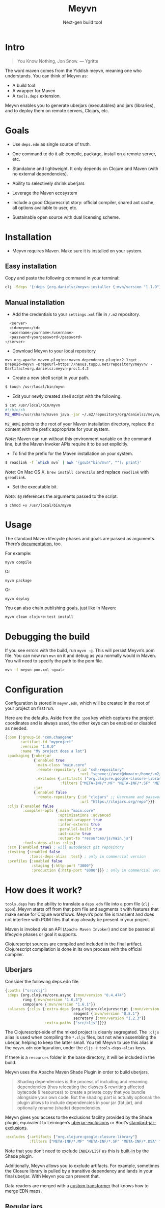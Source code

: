 #+title: Meyvn
#+SUBTITLE: Next-gen build tool
#+OPTIONS: toc:1 num:nil
#+HTML_HEAD: <link rel="stylesheet" href="css/et-book.css" type="text/css" media="screen" />
#+HTML_HEAD: <link href="https://fonts.googleapis.com/css?family=Source+Sans+Pro:300,300i,400,600&display=swap" rel="stylesheet">
#+HTML_HEAD: <link rel="stylesheet" href="css/main.css" type="text/css" media="screen" />
#+HTML_HEAD: <link rel="stylesheet" href="css/post.css" type="text/css" media="screen" />
#+HTML_HEAD:  <script type="text/javascript" src="js/navigation.js"></script>

* Intro 

#+BEGIN_QUOTE
You Know Nothing, Jon Snow. — Ygritte
#+END_QUOTE

The word maven comes from the Yiddish meyvn, meaning one who understands. You can think of Meyvn as: 

- A build tool
- A wrapper for Maven
- A ~tools.deps~ extension.

Meyvn enables you to generate uberjars (executables) and jars (libraries), and to deploy them on remote servers, Clojars, etc.

* Goals

- Use ~deps.edn~ as single source of truth. 

- One command to do it all: compile, package, install on a remote server, etc.

- Standalone and lightweight. It only depends on Clojure and Maven (with no external dependencies).

- Ability to selectively shrink uberjars

- Leverage the Maven ecosystem

- Include a good Clojurescript story: official compiler, shared aot cache, all options available to user, etc.

- Sustainable open source with dual licensing scheme.

* Installation
- Meyvn requires Maven. Make sure it is installed on your system.

** Easy installation

Copy and paste the following command in your terminal:

#+begin_src sh
clj -Sdeps '{:deps {org.danielsz/meyvn-installer {:mvn/version "1.1.9"}}}' -m meyvn-installer.core
#+end_src

** Manual installation

- Add the credentials to your ~settings.xml~ file in ~/.m2~ repository.
#+begin_src sh
      <server>
      <id>meyvn</id>
      <username>yourname</username>
      <password>yourpassword</password>
    </server>
#+end_src

- Download Meyvn to your local repository

#+begin_src shell
mvn org.apache.maven.plugins:maven-dependency-plugin:2.1:get -DrepoId=meyvn -DrepoUrl=https://nexus.tuppu.net/repository/meyvn/ -Dartifact=org.danielsz:meyvn-pro:1.4.2
#+end_src

- Create a new shell script in your path.

#+BEGIN_SRC sh
$ touch /usr/local/bin/myvn
#+END_SRC

- Edit your newly created shell script with the following.

#+BEGIN_SRC sh
$ cat /usr/local/bin/myvn
#!/bin/sh
M2_HOME=/usr/share/maven java -jar ~/.m2/repository/org/danielsz/meyvn/1.3.4/meyvn-1.3.4.jar "$@"
#+END_SRC

~M2_HOME~ points to the root of your Maven installation directory, replace the content with the prefix appropriate for your system.

/Note:/ Maven can run without this environment variable on the command line, but the Maven Invoker APIs require it to be set explicitly.

- To find the prefix for the Maven installation on your system.

#+BEGIN_SRC sh
$ readlink -f `which mvn` | awk '{gsub("bin/mvn", ""); print}'
#+END_SRC

/Note:/ On Mac OS X, ~brew install coreutils~ and replace ~readlink~ with ~greadlink~.

- Set the executable bit.

/Note:/ ~$@~ references the arguments passed to the script.
#+BEGIN_SRC 
$ chmod +x /usr/local/bin/myvn
#+END_SRC

* Usage

The standard Maven lifecycle phases and goals are passed as arguments. There’s [[https://maven.apache.org/guides/][documentation]], too. 

For example: 

#+BEGIN_SRC 
myvn compile 
#+END_SRC 

Or 

#+BEGIN_SRC 
myvn package
#+END_SRC 

Or 

#+BEGIN_SRC 
myvn deploy
#+END_SRC 

You can also chain publishing goals, just like in Maven:

#+BEGIN_SRC sh
myvn clean clojure:test install
#+END_SRC

* Debugging the build

If you see errors with the build, run ~myvn -g~. This will persist Meyvn’s pom file. You can now run ~mvn~ on it and debug as you normally would in Maven. You will need to specify the path to the pom file.

#+BEGIN_SRC sh
mvn -f meyvn-pom.xml <goal>
#+END_SRC

* Configuration

Configuration is stored in ~meyvn.edn~, which will be created in the root of your project on first run. 

Here are the defaults. Aside from the ~:pom~ key which captures the project coordinates and is always used, the other keys can be enabled or disabled as needed. 

#+BEGIN_SRC clojure
{:pom {:group-id "com.changeme"
       :artifact-id "myproject"
       :version "1.0.0"
       :name "My project does a lot"}
 :packaging {:uberjar 
             {:enabled true
              :main-class "main.core"
              :remote-repository {:id "ssh-repository"
                                  :url "scpexe://user@domain:/home/.m2/repository"}
              :excludes {:artifacts ["org.clojure:google-closure-library"]
                         :filters ["META-INF/*.MF" "META-INF/*.SF" "META-INF/*.DSA" "META-INF/*.RSA"]}}             
             :jar
             {:enabled false
              :remote-repository {:id "clojars" ;; Username and password lives in ~/.m2/settings.xml
                                  :url "https://clojars.org/repo"}}}
 :cljs {:enabled false
        :compiler-opts {:main "main.core"
                        :optimizations :advanced
                        :output-wrapper true
                        :infer-externs true
                        :parallel-build true
                        :aot-cache true
                        :output-to "resources/js/main.js"}
        :tools-deps-alias :cljs}
 :scm {:enabled true} ; will autodetect git repository
 :testing {:enabled false
           :tools-deps-alias :test} ; only in commercial version
 :profiles {:enabled false
            :staging {:http-port "3000"}
            :production {:http-port "8000"}}} ; only in commercial version
#+END_SRC

* How does it work?

~tools.deps~ has the ability to translate a ~deps.edn~ file into a pom file (~clj -Spom~). Meyvn starts off from that pom file and augments it with features that make sense for Clojure workflows. Meyvn’s pom file is transient and does not interfere with POM files that may already be present in your project. 

Maven is invoked via an API (~Apache Maven Invoker~) and can be passed all lifecycle phases or goal it supports. 

Clojurescript sources are compiled and included in the final artifact. Clojurescript compilation is done in its own process with the official compiler.

** Uberjars

Consider the following deps.edn file: 

#+BEGIN_SRC clojure
{:paths ["src/clj"]
 :deps {org.clojure/core.async {:mvn/version "0.4.474"}
        ring {:mvn/version "1.6.3"}
        compojure {:mvn/version "1.6.1"}}
 :aliases {:cljs {:extra-deps {org.clojure/clojurescript {:mvn/version "1.10.238"}
                               reagent {:mvn/version "0.8.1"} 
                               secretary {:mvn/version "1.2.3"}}
                  :extra-paths ["src/cljs"]}}}
#+END_SRC

The Clojurescript-side of the mixed project is cleanly segregated. The ~:cljs~ alias is used when compiling the ~*.cljs~ files, but not when assembling the uberjar, helping to keep the latter small. You tell Meyvn to use this alias in the ~meyvn.edn~ configuration, under the ~cljs~ -> ~tools-deps-alias~ keys.

If there is a ~resources~ folder in the base directory, it will be included in the build.

Meyvn uses the Apache Maven Shade Plugin in order to build uberjars.

#+BEGIN_QUOTE
Shading dependencies is the process of including and renaming dependencies (thus relocating the classes & rewriting affected bytecode & resources) to create a private copy that you bundle alongside your own code. But the shading part is actually optional: the plugin allows to include dependencies in your jar (fat jar), and optionally rename (shade) dependencies.
#+END_QUOTE

Meyvn gives you access to the exclusions facility provided by the Shade plugin, equivalent to Leiningen’s [[https://github.com/technomancy/leiningen/blob/cee9029d15719058d39b4ccc30de2e0975f07f8a/sample.project.clj#L418][uberjar-exclusions]] or Boot’s 
[[https://github.com/boot-clj/boot/blob/e6ea562af765ee2b50703ab33a00cf615d0bef43/boot/pod/src/boot/pod.clj#L627][standard-jar-exclusions]].

#+BEGIN_SRC clojure
:excludes {:artifacts ["org.clojure:google-closure-library"]
           :filters ["META-INF/*.MF" "META-INF/*.SF" "META-INF/*.DSA" "META-INF/*.RSA"]}
#+END_SRC

Note that you don’t need to exclude ~INDEX/LIST~ as this is [[https://github.com/intelie/maven-shade-plugin/blob/71b5895028f9c9ca2730b45d1117d8e6d3372a3e/src/main/java/org/apache/maven/plugins/shade/DefaultShader.java#L137][built-in]] by the Shade plugin.

Additionally, Meyvn allows you to exclude artifacts. For example, sometimes the Closure library is pulled by a transitive dependency and lands in your final uberjar. With Meyvn you can prevent that.  

Data readers are merged with a [[https://github.com/danielsz/shade-edn-transformer][custom transformer]] that knows how to merge EDN maps. 

** Regular jars

Libraries uploaded to Clojars are typically non-aot, source-only jars. Uploading to Clojars follows [[https://github.com/clojars/clojars-web/wiki/Pushing#maven][standard procedure]]. 
Private repositories are supported as well. For example, to upload an artifact to ~deps.co~, adjust the remote repository setting in the jar section of ~meyvn.edn~. 

#+BEGIN_SRC clojure
:jar
{:enabled true
 :remote-repository {:id "releases"
                     :url "https://repo.deps.co/your-org/releases"}}
#+END_SRC

In all cases, use ~settings.xml~ for storing your credentials, or refer to Maven for [[http://maven.apache.org/guides/mini/guide-encryption.html][password encryption]].

** Pom files

Meyvn works with its own set of pom files. It isn’t bothered with existing pom files in your project directory. This is by design. The single source of truth is ~deps.edn~. Together with the configuration (in ~meyvn.edn~), it knows all that it needs to know.

The added benefit is that you can continue to maintain a pom file if you are already using a Maven workflow. 

** Dependency mechanism

The transitive dependency mechanism used by Maven is guided by the nearest wins conflict resolution strategy.
This allows for resolution of individual conflicts: for any particular conflicting dependency, you can specify its version within your own POM, and that version becomes the nearest.

#+BEGIN_QUOTE
Note that if two dependency versions are at the same depth in the dependency tree, until Maven 2.0.8 it was not defined which one would win, but since Maven 2.0.9 it's the order in the declaration that counts: the first declaration wins.
#+END_QUOTE

With the commercial version, you can use [[https://maven.apache.org/enforcer/enforcer-rules/dependencyConvergence.html][dependency convergence]], forcing the buld to fail on transitive dependencies that are not on the same version. 
** Testing
Consider the following ~deps.edn~ file.

#+BEGIN_SRC clojure
{:paths ["src"]
 :deps {
   clj-time {:mvn/version "0.14.2"}
 }
 :aliases {:test {:extra-paths ["test"]
                  :extra-deps {org.clojure/test.check {:mvn/version "0.9.0"}}}}}

#+END_SRC

Again, please note the best practice of segregating paths and dependencies with aliases.
To run your tests with ~Meyvn~, make sure the relevant section in ~meyvn.edn~ looks like this:

#+BEGIN_SRC clojure
:testing {:enabled true
          :tools-deps-alias :test}
#+END_SRC

Then run:

#+BEGIN_SRC sh
$ myvn clojure:test
#+END_SRC

The build will abort in case of errors. 
 
/Note:/ This feature is found in the commercial version only.
 
** Interactive coding

#+BEGIN_SRC sh
$ myvn clojure:nrepl
#+END_SRC

This will start a nREPL server with Cider middleware that you can connect to with nREPL clients.

/Note:/ This feature is found in the commercial version only.

** Profiles

In Maven, profiles are used to parameterize builds, not the runtime environment of the executable. There are good reasons for this, but this means that after your build is done, you can't just run the executable (if it needs environment variables to be set). First you need to make sure the environment is set up properly. 

Meyvn can help with that. When you enable the ~profiles~ section, Meyvn will create a Maven profile in the transient POM, and under each profile (for example, staging or production), it will write a standard ~edn~ map describing your environment into standard java properties.

(We leverage the fact that custom properties can be defined under any profile.)

On your staging/production server, those properties will be accessible in the ~pom~ alongside your jar in the local repository.

Meyvn doesn't want to force you to install clojure or Meyvn on your servers, but if you do, you can use it to list those properties and pipe into a script in typical UNIX style.  

#+BEGIN_SRC sh
$ myvn -x list -a org.bar:foo:1.0.0 -p production
#+END_SRC

The ~-a~ switch is for artifact (in Maven coordinates) and ~-p~ is for profile.

The script could, typically, massage the properties into environment variables. How you use them depends on your final command output, really. The last mile is context-dependent.

In the absence of Meyvn on the server, you can get the properties via the Maven helper plugin.

#+BEGIN_SRC sh
$ mvn org.apache.maven.plugins:maven-help-plugin:3.1.0:all-profiles "-Dartifact=org.company:myproject:1.0.0
#+END_SRC
#+BEGIN_SRC sh
$ mvn org.apache.maven.plugins:maven-help-plugin:3.1.0:evaluate -Dexpression=project.properties -Dartifact=org.company:myproject:1.0.0
#+END_SRC

Finally, Meyvn has built-in support for [[http://smarden.org/runit/index.html][~runit~]], the UNIX init scheme with service supervision. The following command will write the environment in the format expected by ~runit~ under the path specified by the ~-t~ argument.

#+BEGIN_SRC sh
myvn -x write -a org.bar:foo:1.0.0  -p production -t /opt/foo
#+END_SRC sh

/Note:/ This feature is found in the commercial version only.
** Auxiliary commands

Meyvn runs with the same interface as Maven. Goals and lifecycle phases are being passed to it as you would with standard Maven.
The -x flag changes the mode of operation and allows you to run specialized tasks.

Simply run ~myvn -x~ to see what is available. Currently, Meyvn can generate the POM file, list newer versions of dependencies, show platform information. More functionality is to be expected. 

Note: this is a commercial feature. 

* Will it work?

It should work for the typical Clojure workflows. Please feel free to contact me in private if you want help solving your company’s build workflow.

Please note that Windows is not supported (the Clojure command line tools are not available).

Feel free to open issues regarding the supported workflows. New workflows will be added under commercial agreements.

* Roadmap 

This is just the beginning. The release of the ~clj~ command line tools is still fresh, and we are just starting to see the possibilities.

The takeaway for Meyvn is that building on top of the Maven ecosystem is rewarding. It is a huge ecosystem, well documented and extremely mature. A lot of functionality just sits there, waiting to be tapped by our tooling (in areas such as continuous integration, generated documentation, testing, reporting, etc.)

The plan is to have more features as companies sponsor them. Those features will be fed back to the OSS version. 
 
* What about Boot and Leiningen?

Naturally, Boot and Leiningen can also produce artifacts, but their scope is wider, providing development-time workflows and extension mechanisms.

Meyvn delegates build tasks to Maven, and offers direct access to the Clojurescript compiler.

In other words, there is no competition, only complementary options.

* Sustainable open source

We as a community know how to write open source software, but we are less knowledgeable in how to make that activity sustainable. With Meyvn, I’m attempting to lead a sustainable Open Source project. That means that Meyvn is dual licensed, with a commercial license available for sale.

The LGPLv3 licensed community version will always remain free and available to all parties. However, companies who use Meyvn in their operations are expected to acquire a commercial license. 

In the coming months, I will experiment with two competing models: 

1. Commercial and community version have parity of features
2. Commercial version has more features than community version

What enables the first model is analytics. By sending data home, I can approach companies with proposals to acquire a commercial license. The features I am adding to the commercial version are fed back to the OSS version. 

*Pros*: The community benefits. *Cons*: Tracking.

The second model doesn’t need tracking, because the distinction between a basic and a feature-laden version is by itself an incentive to buy the “better version”. 

*Pros*: No tracking. *Cons*: The community loses.

The first model I am putting to test is the first model (with opt-in tracking). When you opt-in, Meyvn will send the POM’s group ID and success result of each execution back to an analytics server. When you opt-out, the program quits. At this stage, I am interested in users who can relate with the mission statement, for whom finding ways to do sustainable OSS is a shared value and not mere lip service.

The [[https://github.com/danielsz/NoLipService][NoLipService]] library is responsible for the reporting. To ensure transparency it is released as open source as well. It is still early days, and I welcome contributions and different implementation ideas.
 
* License

Meyvn is released under a dual licensing scheme. 

Meyvn is an Open Source project licensed under the terms of the LGPLv3
license.  Please see <http://www.gnu.org/licenses/lgpl-3.0.html> for
license text.

Meyvn Enterprise has a commercial-friendly license allowing private
forks and modifications of Meyvn. Licensees get a build of Meyvn with
commercial features, and devoid of NoLipService’s reporting.
Additionally, licensees get access to email support.

Please contact me for more details.

* Patron

Writing and maintaining Open Source Software takes time and effort. Be a mensch. Be a maven. [[https://www.patreon.com/danielsz][Patronize]] Meyvn.

* Literature

- [[http://nealford.com/memeagora/2013/01/22/why_everyone_eventually_hates_maven.html][Why Everyone (Eventually) Hates (or Leaves) Maven]]
- [[https://rule1.quora.com/Use-Maven-Not-Gradle][Use Maven, Not Gradle]]

